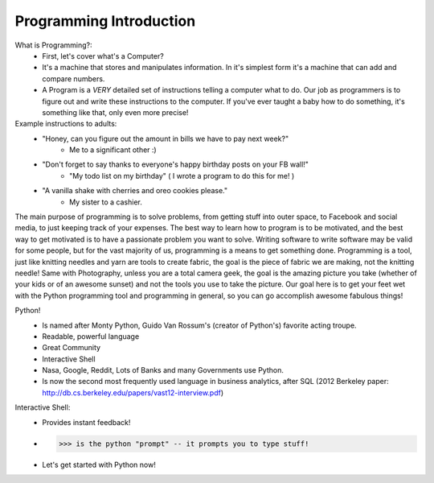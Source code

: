 Programming Introduction
=========================

What is Programming?:
	* First, let's cover what's a Computer?  
	
	* It's a machine that stores and manipulates information. In it's simplest form it's a machine that can add and compare numbers. 
	
	* A Program is a *VERY* detailed set of instructions telling a computer what to do.  Our job as programmers is to figure out and write these instructions to the computer.  If you've ever taught a baby how to do something, it's something like that, only even more precise!

Example instructions to adults:
	* "Honey, can you figure out the amount in bills we have to pay next week?"
		- Me to a significant other :)
	* "Don't forget to say thanks to everyone's happy birthday posts on your FB wall!"
		- "My todo list on my birthday" ( I wrote a program to do this for me! )
	* "A vanilla shake with cherries and oreo cookies please."
		- My sister to a cashier.

The main purpose of programming is to solve problems, from getting stuff into outer space, to Facebook and social media, to just keeping track of your expenses.  The best way to learn how to program is to be motivated, and the best way to get motivated is to have a passionate problem you want to solve.  Writing software to write software may be valid for some people, but for the vast majority of us, programming is a means to get something done.  Programming is a tool, just like knitting needles and yarn are tools to create fabric, the goal is the piece of fabric we are making, not the knitting needle! Same with Photography, unless you are a total camera geek, the goal is the amazing picture you take (whether of your kids or of an awesome sunset) and not the tools you use to take the picture.  Our goal here is to get your feet wet with the Python programming tool and programming in general, so you can go accomplish awesome fabulous things!

Python!
	* Is named after Monty Python, Guido Van Rossum's (creator of Python's) favorite acting troupe.
	* Readable, powerful language
	* Great Community
	* Interactive Shell
	* Nasa, Google, Reddit, Lots of Banks and many Governments use Python.

	* Is now the second most frequently used language in business analytics, after SQL (2012 Berkeley paper: http://db.cs.berkeley.edu/papers/vast12-interview.pdf)

Interactive Shell:
	* Provides instant feedback!
	* >>> is the python "prompt" -- it prompts you to type stuff!
	* Let's get started with Python now!
